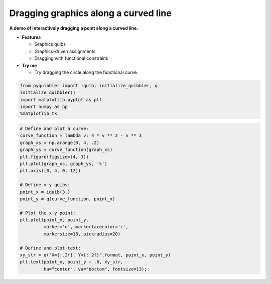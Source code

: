 Dragging graphics along a curved line
-------------------------------------

**A demo of interactively dragging a point along a curved line.**

-  **Features**

   -  Graphics quibs
   -  Graphics-driven assignments
   -  Dragging with functional constrains

-  **Try me**

   -  Try dragging the circle along the functional curve.

.. code:: python

    from pyquibbler import iquib, initialize_quibbler, q
    initialize_quibbler()
    import matplotlib.pyplot as plt
    import numpy as np
    %matplotlib tk

.. code:: python

    # Define and plot a curve:
    curve_function = lambda v: 4 * v ** 2 - v ** 3
    graph_xs = np.arange(0, 4, .2)
    graph_ys = curve_function(graph_xs)
    plt.figure(figsize=(4, 3))
    plt.plot(graph_xs, graph_ys, 'k')
    plt.axis([0, 4, 0, 12])
    
    # Define x-y quibs:
    point_x = iquib(3.)
    point_y = q(curve_function, point_x)
    
    # Plot the x-y point:
    plt.plot(point_x, point_y, 
             marker='o', markerfacecolor='c', 
             markersize=18, pickradius=20)
    
    # Define and plot text:
    xy_str = q("X={:.2f}, Y={:.2f}".format, point_x, point_y)
    plt.text(point_x, point_y + .6, xy_str, 
             ha="center", va="bottom", fontsize=13);
.. image:: ../images/demo_gif/quibdemo_drag_on_curve.gif
